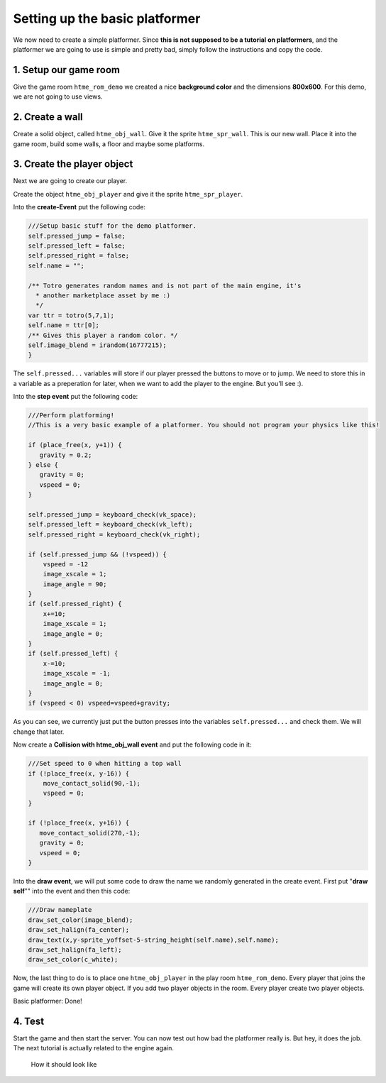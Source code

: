 Setting up the basic platformer
-------------------------------

We now need to create a simple platformer. Since **this is not supposed
to be a tutorial on platformers**, and the platformer we are going to
use is simple and pretty bad, simply follow the instructions and copy
the code.

1. Setup our game room
~~~~~~~~~~~~~~~~~~~~~~

Give the game room ``htme_rom_demo`` we created a nice **background
color** and the dimensions **800x600**. For this demo, we are not going
to use views.

2. Create a wall
~~~~~~~~~~~~~~~~

Create a solid object, called ``htme_obj_wall``. Give it the sprite
``htme_spr_wall``. This is our new wall. Place it into the game room,
build some walls, a floor and maybe some platforms.

3. Create the player object
~~~~~~~~~~~~~~~~~~~~~~~~~~~

Next we are going to create our player.

Create the object ``htme_obj_player`` and give it the sprite
``htme_spr_player``.

Into the **create-Event** put the following code:

.. code-block:: gml

    ///Setup basic stuff for the demo platformer.
    self.pressed_jump = false;
    self.pressed_left = false;
    self.pressed_right = false;
    self.name = "";

    /** Totro generates random names and is not part of the main engine, it's
      * another marketplace asset by me :)
      */
    var ttr = totro(5,7,1);
    self.name = ttr[0];
    /** Gives this player a random color. */
    self.image_blend = irandom(16777215);
    }

The ``self.pressed...`` variables will store if our player pressed the
buttons to move or to jump. We need to store this in a variable as a
preperation for later, when we want to add the player to the engine. But
you'll see :).

Into the **step event** put the following code:

.. code-block:: gml

    ///Perform platforming!
    //This is a very basic example of a platformer. You should not program your physics like this!

    if (place_free(x, y+1)) {
       gravity = 0.2;
    } else {
       gravity = 0;
       vspeed = 0;
    }

    self.pressed_jump = keyboard_check(vk_space);
    self.pressed_left = keyboard_check(vk_left);
    self.pressed_right = keyboard_check(vk_right);

    if (self.pressed_jump && (!vspeed)) {
        vspeed = -12
        image_xscale = 1;
        image_angle = 90;
    }
    if (self.pressed_right) {
        x+=10;
        image_xscale = 1;
        image_angle = 0;
    }
    if (self.pressed_left) {
        x-=10;
        image_xscale = -1;
        image_angle = 0;
    }
    if (vspeed < 0) vspeed=vspeed+gravity;

As you can see, we currently just put the button presses into the
variables ``self.pressed...`` and check them. We will change that later.

Now create a **Collision with htme\_obj\_wall event** and put the
following code in it:

.. code-block:: gml

    ///Set speed to 0 when hitting a top wall
    if (!place_free(x, y-16)) {
        move_contact_solid(90,-1);
        vspeed = 0;
    }

    if (!place_free(x, y+16)) {
       move_contact_solid(270,-1);
       gravity = 0;
       vspeed = 0;
    }

Into the **draw event**, we will put some code to draw the name we
randomly generated in the create event. First put "**draw self**"" into
the event and then this code:

.. code-block:: gml

    ///Draw nameplate
    draw_set_color(image_blend);
    draw_set_halign(fa_center);
    draw_text(x,y-sprite_yoffset-5-string_height(self.name),self.name);
    draw_set_halign(fa_left);
    draw_set_color(c_white);

Now, the last thing to do is to place one ``htme_obj_player`` in the play room ``htme_rom_demo``.
Every player that joins the game will create its own player object. 
If you add two player objects in the room. Every player create two player objects.

Basic platformer: Done!

4. Test
~~~~~~~

Start the game and then start the server. You can now test out how bad
the platformer really is. But hey, it does the job. The next tutorial is
actually related to the engine again.

.. figure:: images/1.PNG
   :alt: How it should look like

   How it should look like
